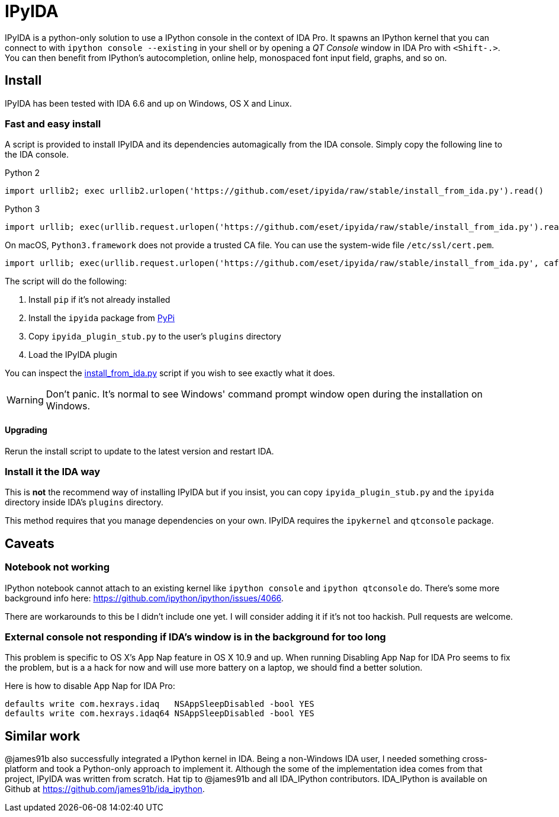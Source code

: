 = IPyIDA

IPyIDA is a python-only solution to use a IPython console in the context of IDA
Pro. It spawns an IPython kernel that you can connect to with `ipython console
--existing` in your shell or by opening a _QT Console_ window in IDA Pro with
`<Shift-.>`. You can then benefit from IPython's autocompletion, online help,
monospaced font input field, graphs, and so on.

== Install

IPyIDA has been tested with IDA 6.6 and up on Windows, OS X and Linux.

=== Fast and easy install

A script is provided to install IPyIDA and its dependencies automagically from
the IDA console. Simply copy the following line to the IDA console.

.Python 2
[source,python]
----
import urllib2; exec urllib2.urlopen('https://github.com/eset/ipyida/raw/stable/install_from_ida.py').read()
----

.Python 3
[source,python]
----
import urllib; exec(urllib.request.urlopen('https://github.com/eset/ipyida/raw/stable/install_from_ida.py').read())
----

On macOS, `Python3.framework` does not provide a trusted CA file. You can use
the system-wide file `/etc/ssl/cert.pem`.

[source,python]
----
import urllib; exec(urllib.request.urlopen('https://github.com/eset/ipyida/raw/stable/install_from_ida.py', cafile="/etc/ssl/cert.pem").read())
----

The script will do the following:

1. Install `pip` if it's not already installed
2. Install the `ipyida` package from https://pypi.org/project/ipyida/[PyPi]
3. Copy `ipyida_plugin_stub.py` to the user's `plugins` directory
4. Load the IPyIDA plugin

You can inspect the link:install_from_ida.py[] script if you wish to see
exactly what it does.

WARNING: Don't panic. It's normal to see Windows' command prompt window open
         during the installation on Windows.

==== Upgrading

Rerun the install script to update to the latest version and restart IDA.

=== Install it the IDA way

This is *not* the recommend way of installing IPyIDA but if you insist, you can
copy `ipyida_plugin_stub.py` and the `ipyida` directory inside IDA's
`plugins` directory.

This method requires that you manage dependencies on your own. IPyIDA requires
the `ipykernel` and `qtconsole` package.

== Caveats

=== Notebook not working

IPython notebook cannot attach to an existing kernel like `ipython console` and
`ipython qtconsole` do. There's some more background info here:
https://github.com/ipython/ipython/issues/4066.

There are workarounds to this be I didn't include one yet. I will consider
adding it if it's not too hackish. Pull requests are welcome.

=== External console not responding if IDA's window is in the background for too long

This problem is specific to OS X's App Nap feature in OS X 10.9 and up. When
running  Disabling App Nap for IDA Pro seems to fix the problem, but is a a hack
for now and will use more battery on a laptop, we should find a better solution.

Here is how to disable App Nap for IDA Pro:

[source,bash]
----
defaults write com.hexrays.idaq   NSAppSleepDisabled -bool YES
defaults write com.hexrays.idaq64 NSAppSleepDisabled -bool YES
----

== Similar work

@james91b also successfully integrated a IPython kernel in IDA. Being a
non-Windows IDA user, I needed something cross-platform and took a Python-only
approach to implement it. Although the some of the implementation idea comes
from that project, IPyIDA was written from scratch. Hat tip to @james91b and all
IDA_IPython contributors. IDA_IPython is available on Github at
https://github.com/james91b/ida_ipython.
